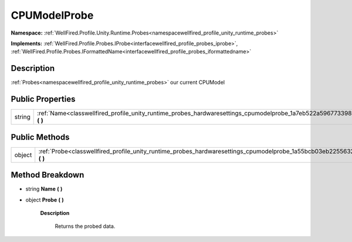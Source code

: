 .. _classwellfired_profile_unity_runtime_probes_hardwaresettings_cpumodelprobe:

CPUModelProbe
==============

**Namespace:** :ref:`WellFired.Profile.Unity.Runtime.Probes<namespacewellfired_profile_unity_runtime_probes>`

**Implements:** :ref:`WellFired.Profile.Probes.IProbe<interfacewellfired_profile_probes_iprobe>`, :ref:`WellFired.Profile.Probes.IFormattedName<interfacewellfired_profile_probes_iformattedname>`


Description
------------

:ref:`Probes<namespacewellfired_profile_unity_runtime_probes>` our current CPUModel 

Public Properties
------------------

+-------------+------------------------------------------------------------------------------------------------------------------------------------------+
|string       |:ref:`Name<classwellfired_profile_unity_runtime_probes_hardwaresettings_cpumodelprobe_1a7eb522a5967733988ddb73b907f34ee0>` **(**  **)**   |
+-------------+------------------------------------------------------------------------------------------------------------------------------------------+

Public Methods
---------------

+-------------+-------------------------------------------------------------------------------------------------------------------------------------------+
|object       |:ref:`Probe<classwellfired_profile_unity_runtime_probes_hardwaresettings_cpumodelprobe_1a55bcb03eb2255632addfed66434a9726>` **(**  **)**   |
+-------------+-------------------------------------------------------------------------------------------------------------------------------------------+

Method Breakdown
-----------------

.. _classwellfired_profile_unity_runtime_probes_hardwaresettings_cpumodelprobe_1a7eb522a5967733988ddb73b907f34ee0:

- string **Name** **(**  **)**

.. _classwellfired_profile_unity_runtime_probes_hardwaresettings_cpumodelprobe_1a55bcb03eb2255632addfed66434a9726:

- object **Probe** **(**  **)**

    **Description**

        Returns the probed data. 


